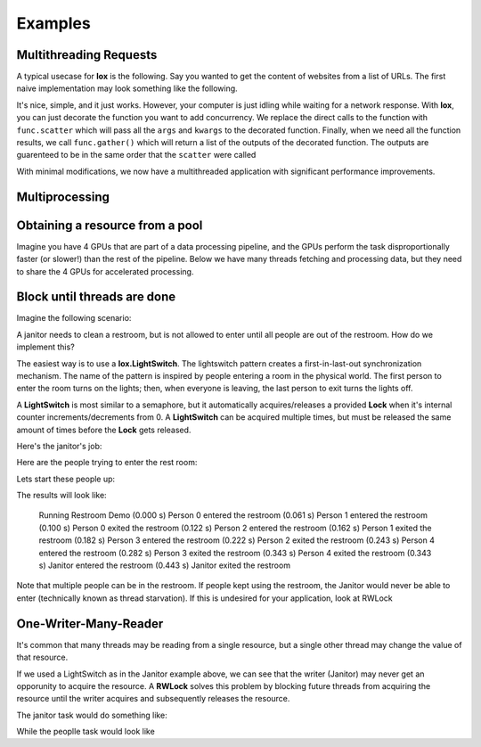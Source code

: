 ========
Examples
========


Multithreading Requests
-----------------------

A typical usecase for **lox** is the following. Say you wanted to get the content
of websites from a list of URLs. The first naive implementation may look something
like the following.

.. doctest::

    >>> import urllib.request
    >>> from time import time
    >>> urls = ['http://google.com', 'http://bing.com', 'http://yahoo.com']
    >>> responses = []
    >>>
    >>> def get_content(url):
    ...     res = urllib.request.urlopen(url)
    ...     return res.read()
    >>> 
    >>> t_start = time()
    >>> for url in urls:
    ...     responses.append(get_content(url))
    >>> t_diff = time() - t_start
    >>> print("It took %.3f seconds to get 3 sites" % (t_diff, )) #doctest: +SKIP 
    It took 2.942 seconds to get 3 sites

It's nice, simple, and it just works. However, your computer is just idling while
waiting for a network response. With **lox**, you can just decorate the function you
want to add concurrency. We replace the direct calls to the function with ``func.scatter`` which will pass all the ``args`` and ``kwargs`` to the decorated function. Finally, when we need all the function results, we call ``func.gather()`` which will return a list of the outputs of the decorated function. The outputs are guarenteed to be in the same order that the ``scatter`` were called

.. doctest::

    >>> import lox
    >>> import urllib.request
    >>> from time import time
    >>> urls = ['http://google.com', 'http://bing.com', 'http://yahoo.com']
    >>>
    >>> @lox.thread
    ... def get_content(url):
    ...     res = urllib.request.urlopen(url)
    ...     return res.read()
    >>> 
    >>> t_start = time()
    >>> for url in urls:
    ...     get_content.scatter(url)
    -ignore-
    >>> responses = get_content.gather()
    >>> t_diff = time() - t_start
    >>> print("It took %.3f seconds to get 3 sites" % (t_diff, )) #doctest: +SKIP
    It took 0.928 seconds to get 3 sites

With minimal modifications, we now have a multithreaded application with 
significant performance improvements.


Multiprocessing
---------------


.. doctest::
    :skipif: True

    >>> import lox
    >>> from time import sleep
    >>> 
    >>> @lox.process(2)
    ... def job(x):
    ...     sleep(1)
    ...     return 1
    >>> 
    >>> t_start = time()
    >>> for i in range(5):
    ...     res = job(10)
    >>> t_diff = time() - t_start
    >>> print("Non-parallel took %.3f seconds" % (t_diff, )) #doctest: +SKIP
    Non-parallel took 5.007 seconds
    >>>
    >>> t_start = time()
    >>> for i in range(5):
    ...     job.scatter(10)
    >>> res = job.gather()
    >>> t_diff = time() - t_start
    >>> print("Parallel took %.3f seconds" % (t_diff, )) #doctest: +SKIP
    Parallel took 0.062 seconds


Obtaining a resource from a pool
--------------------------------

Imagine you have 4 GPUs that are part of a data processing pipeline, and the 
GPUs perform the task disproportionally faster (or slower!) than the rest of the pipeline.
Below we have many threads fetching and processing data, but they need to share
the 4 GPUs for accelerated processing.

.. doctest::
    :skipif: True

    >>> import lox
    >>> 
    >>> N_GPUS = 4
    >>> gpus = [allocate_gpu(x) for x in range(N_GPUS)]
    >>> idx_sem = lox.IndexSemaphore(N_GPUS)
    >>>
    >>> @lox.thread
    ... def process_task(url):
    ...     data = get_data(url)
    ...     data = preprocess_data(data)
    ...     with idx_sem() as idx: # Obtains 0, 1, 2, or 3
    ...         gpu = gpus[idx]
    ...         result = gpu.process(data)
    ...     result = postprocess_data(data)
    ...     save_file(result)
    >>> 
    >>> urls = ['http://google.com', ]
    >>> for url in urls:
    ...     process_task.scatter(url)
    >>> process_task.gather()
   
Block until threads are done
----------------------------

Imagine the following scenario:

A janitor needs to clean a restroom, but is not allowed to enter until
all people are out of the restroom. How do we implement this?

The easiest way is to use a **lox.LightSwitch**. The lightswitch pattern 
creates a first-in-last-out synchronization mechanism. 
The name of the pattern is inspired by people entering a
room in the physical world. The first person to enter the room turns
on the lights; then, when everyone is leaving, the last person to exit
turns the lights off.

.. doctest::
    :skipif: True

    >>> restroom_occupied = Lock()
    >>> restroom = LightSwitch( restroom_occupied )
    >>> res = []
    >>> n_people = 5

A **LightSwitch** is most similar to a semaphore, but it automatically 
acquires/releases a provided **Lock** when it's internal counter
increments/decrements from 0. A **LightSwitch** can be acquired multiple times,
but must be released the same amount of times before the **Lock** gets released.

Here's the janitor's job:

.. doctest::
    :skipif: True

    >>> @lox.thread(1)
    ... def janitor():
    ...     with restroom_occupied: # block until the restroom is no longer occupied
    ...         res.append('j_enter')
    ...         print("(%0.3f s) Janitor  entered the restroom" % ( time() - t_start,))
    ...         sleep(1) # clean the restroom
    ...         res.append('j_exit')
    ...         print("(%0.3f s) Janitor  exited  the restroom" % ( time() - t_start,))

Here are the people trying to enter the rest room:

.. doctest::
    :skipif: True

    >>> @lox.thread(n_people)
    ... def people( id ):
    ...     if id == 0: # Get the starting time of execution for display purposes
    ...         global t_start
    ...         t_start = time()
    ...     with restroom: # block if a janitor is in the restroom
    ...         res.append("p_%d_enter" % (id,))
    ...         print("(%0.3f s) Person %d entered the restroom" % ( time() - t_start, id,))
    ...         sleep(1) # use the restroom
    ...         res.append("p_%d_exit" % (id,))
    ...         print("(%0.3f s) Person %d exited  the restroom" % ( time() - t_start, id,))

Lets start these people up:

.. doctest::
    :skipif: True

    >>> for i in range(n_people):
    ...     people.scatter(i)              # Person i will now attempt to enter the restroom
    ...     sleep(0.6)                     # wait for 60% the time a person spends in the restroom
    ...     if i==0:                       # While the first person is in the restroom...
    ...         janitor_thread.start()     # the janitor would like to enter. HOWEVER...
    ...         print("(%0.3f s) Janitor Dispatched" % (time()-t_start))
    >>> # Wait for all threads to finish
    >>> people.gather()
    >>> janitor.gather()

The results will look like:

    Running Restroom Demo
    (0.000 s) Person 0 entered the restroom
    (0.061 s) Person 1 entered the restroom
    (0.100 s) Person 0 exited  the restroom
    (0.122 s) Person 2 entered the restroom
    (0.162 s) Person 1 exited  the restroom
    (0.182 s) Person 3 entered the restroom
    (0.222 s) Person 2 exited  the restroom
    (0.243 s) Person 4 entered the restroom
    (0.282 s) Person 3 exited  the restroom
    (0.343 s) Person 4 exited  the restroom
    (0.343 s) Janitor  entered the restroom
    (0.443 s) Janitor  exited  the restroom

Note that multiple people can be in the restroom.
If people kept using the restroom, the Janitor would never be able
to enter (technically known as thread starvation).
If this is undesired for your application, look at RWLock

One-Writer-Many-Reader
----------------------

It's common that many threads may be reading from a single resource, but a 
single other thread may change the value of that resource.

If we used a LightSwitch as in the Janitor example above, we can see that the 
writer (Janitor) may never get an opporunity to acquire the resource. A 
**RWLock** solves this problem by blocking future threads from acquiring the 
resource until the writer acquires and subsequently releases the resource.


.. doctest::
    :skipif: True

    >>> rwlock = lox.RWLock()

The janitor task would do something like:

.. doctest::
    :skipif: True

    >>> with rwlock('w'):
    ...     # Perform resource write here

While the peoplle task would look like

.. doctest::
    :skipif: True

    >>> with rwlock('r'):
    ...     # Perform resource read here


